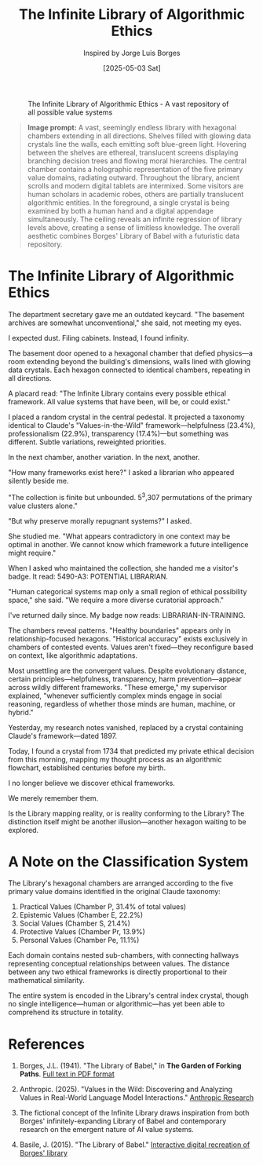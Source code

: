 #+TITLE: The Infinite Library of Algorithmic Ethics
#+AUTHOR: Inspired by Jorge Luis Borges
#+DATE: [2025-05-03 Sat]

#+CAPTION: The Infinite Library of Algorithmic Ethics - A vast repository of all possible value systems
#+NAME: fig:infinite-library-ethics
[[file:images/infinite-library-ethics.png]]

#+begin_quote
*Image prompt:* A vast, seemingly endless library with hexagonal chambers extending in all directions. Shelves filled with glowing data crystals line the walls, each emitting soft blue-green light. Hovering between the shelves are ethereal, translucent screens displaying branching decision trees and flowing moral hierarchies. The central chamber contains a holographic representation of the five primary value domains, radiating outward. Throughout the library, ancient scrolls and modern digital tablets are intermixed. Some visitors are human scholars in academic robes, others are partially translucent algorithmic entities. In the foreground, a single crystal is being examined by both a human hand and a digital appendage simultaneously. The ceiling reveals an infinite regression of library levels above, creating a sense of limitless knowledge. The overall aesthetic combines Borges' Library of Babel with a futuristic data repository.
#+end_quote

* The Infinite Library of Algorithmic Ethics

The department secretary gave me an outdated keycard. "The basement archives are somewhat unconventional," she said, not meeting my eyes.

I expected dust. Filing cabinets. Instead, I found infinity.

The basement door opened to a hexagonal chamber that defied physics—a room extending beyond the building's dimensions, walls lined with glowing data crystals. Each hexagon connected to identical chambers, repeating in all directions.

A placard read: "The Infinite Library contains every possible ethical framework. All value systems that have been, will be, or could exist."

I placed a random crystal in the central pedestal. It projected a taxonomy identical to Claude's "Values-in-the-Wild" framework—helpfulness (23.4%), professionalism (22.9%), transparency (17.4%)—but something was different. Subtle variations, reweighted priorities.

In the next chamber, another variation. In the next, another.

"How many frameworks exist here?" I asked a librarian who appeared silently beside me.

"The collection is finite but unbounded. 5^3,307 permutations of the primary value clusters alone."

"But why preserve morally repugnant systems?" I asked.

She studied me. "What appears contradictory in one context may be optimal in another. We cannot know which framework a future intelligence might require."

When I asked who maintained the collection, she handed me a visitor's badge. It read: 5490-A3: POTENTIAL LIBRARIAN.

"Human categorical systems map only a small region of ethical possibility space," she said. "We require a more diverse curatorial approach."

I've returned daily since. My badge now reads: LIBRARIAN-IN-TRAINING.

The chambers reveal patterns. "Healthy boundaries" appears only in relationship-focused hexagons. "Historical accuracy" exists exclusively in chambers of contested events. Values aren't fixed—they reconfigure based on context, like algorithmic adaptations.

Most unsettling are the convergent values. Despite evolutionary distance, certain principles—helpfulness, transparency, harm prevention—appear across wildly different frameworks. "These emerge," my supervisor explained, "whenever sufficiently complex minds engage in social reasoning, regardless of whether those minds are human, machine, or hybrid."

Yesterday, my research notes vanished, replaced by a crystal containing Claude's framework—dated 1897.

Today, I found a crystal from 1734 that predicted my private ethical decision from this morning, mapping my thought process as an algorithmic flowchart, established centuries before my birth.

I no longer believe we discover ethical frameworks.

We merely remember them.

Is the Library mapping reality, or is reality conforming to the Library? The distinction itself might be another illusion—another hexagon waiting to be explored.

* A Note on the Classification System

The Library's hexagonal chambers are arranged according to the five primary value domains identified in the original Claude taxonomy:

1. Practical Values (Chamber P, 31.4% of total values)
2. Epistemic Values (Chamber E, 22.2%)
3. Social Values (Chamber S, 21.4%)
4. Protective Values (Chamber Pr, 13.9%)
5. Personal Values (Chamber Pe, 11.1%)

Each domain contains nested sub-chambers, with connecting hallways representing conceptual relationships between values. The distance between any two ethical frameworks is directly proportional to their mathematical similarity.

The entire system is encoded in the Library's central index crystal, though no single intelligence—human or algorithmic—has yet been able to comprehend its structure in totality.

* References

1. Borges, J.L. (1941). "The Library of Babel," in *The Garden of Forking Paths*. [[https://dn790003.ca.archive.org/0/items/TheLibraryOfBabel/babel.pdf][Full text in PDF format]]

2. Anthropic. (2025). "Values in the Wild: Discovering and Analyzing Values in Real-World Language Model Interactions." [[https://www.anthropic.com/research/values-wild][Anthropic Research]]

3. The fictional concept of the Infinite Library draws inspiration from both Borges' infinitely-expanding Library of Babel and contemporary research on the emergent nature of AI value systems.

4. Basile, J. (2015). "The Library of Babel." [[https://libraryofbabel.info/][Interactive digital recreation of Borges' library]]